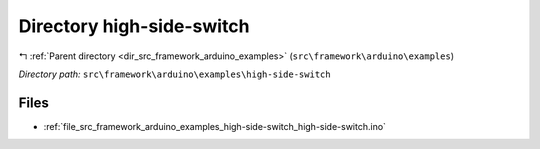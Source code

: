 .. _dir_src_framework_arduino_examples_high-side-switch:


Directory high-side-switch
==========================


|exhale_lsh| :ref:`Parent directory <dir_src_framework_arduino_examples>` (``src\framework\arduino\examples``)

.. |exhale_lsh| unicode:: U+021B0 .. UPWARDS ARROW WITH TIP LEFTWARDS

*Directory path:* ``src\framework\arduino\examples\high-side-switch``


Files
-----

- :ref:`file_src_framework_arduino_examples_high-side-switch_high-side-switch.ino`


